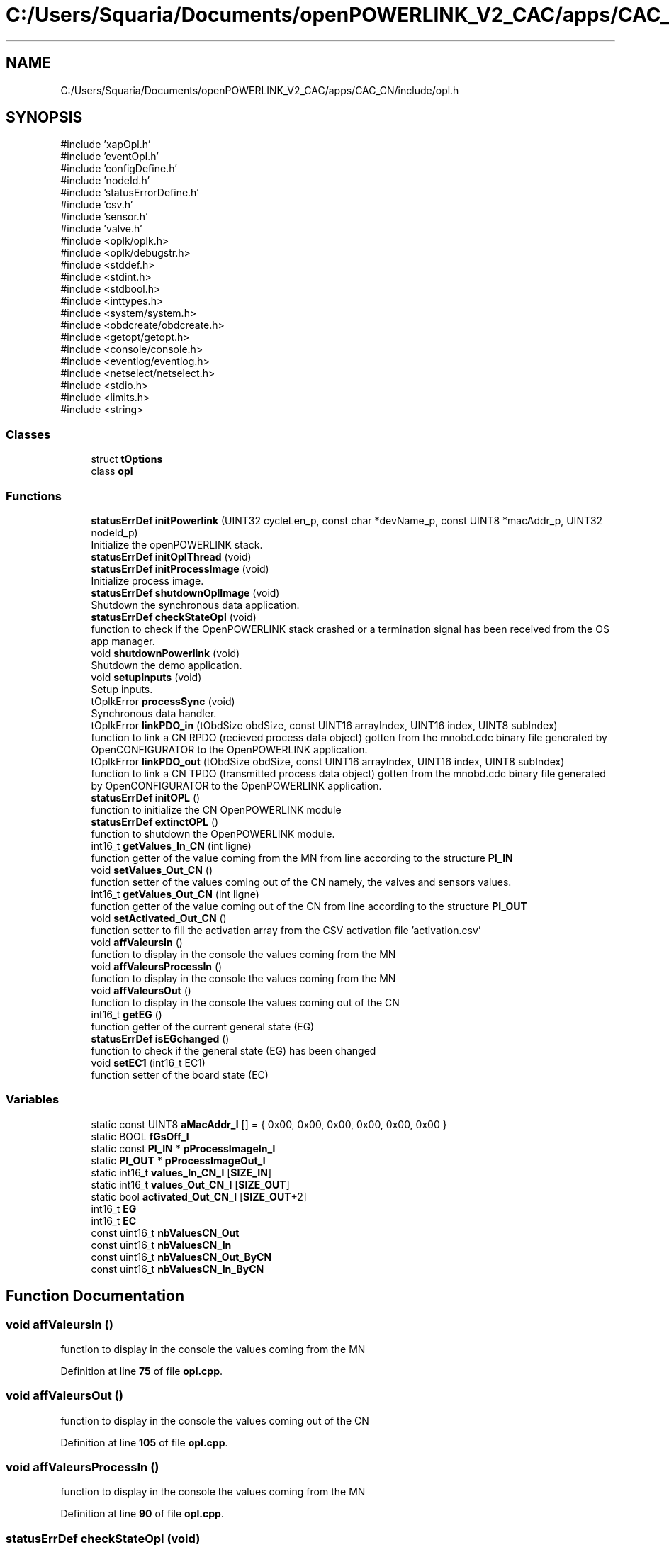 .TH "C:/Users/Squaria/Documents/openPOWERLINK_V2_CAC/apps/CAC_CN/include/opl.h" 3 "Version 1.1" "CAC_CN" \" -*- nroff -*-
.ad l
.nh
.SH NAME
C:/Users/Squaria/Documents/openPOWERLINK_V2_CAC/apps/CAC_CN/include/opl.h
.SH SYNOPSIS
.br
.PP
\fR#include 'xapOpl\&.h'\fP
.br
\fR#include 'eventOpl\&.h'\fP
.br
\fR#include 'configDefine\&.h'\fP
.br
\fR#include 'nodeId\&.h'\fP
.br
\fR#include 'statusErrorDefine\&.h'\fP
.br
\fR#include 'csv\&.h'\fP
.br
\fR#include 'sensor\&.h'\fP
.br
\fR#include 'valve\&.h'\fP
.br
\fR#include <oplk/oplk\&.h>\fP
.br
\fR#include <oplk/debugstr\&.h>\fP
.br
\fR#include <stddef\&.h>\fP
.br
\fR#include <stdint\&.h>\fP
.br
\fR#include <stdbool\&.h>\fP
.br
\fR#include <inttypes\&.h>\fP
.br
\fR#include <system/system\&.h>\fP
.br
\fR#include <obdcreate/obdcreate\&.h>\fP
.br
\fR#include <getopt/getopt\&.h>\fP
.br
\fR#include <console/console\&.h>\fP
.br
\fR#include <eventlog/eventlog\&.h>\fP
.br
\fR#include <netselect/netselect\&.h>\fP
.br
\fR#include <stdio\&.h>\fP
.br
\fR#include <limits\&.h>\fP
.br
\fR#include <string>\fP
.br

.SS "Classes"

.in +1c
.ti -1c
.RI "struct \fBtOptions\fP"
.br
.ti -1c
.RI "class \fBopl\fP"
.br
.in -1c
.SS "Functions"

.in +1c
.ti -1c
.RI "\fBstatusErrDef\fP \fBinitPowerlink\fP (UINT32 cycleLen_p, const char *devName_p, const UINT8 *macAddr_p, UINT32 nodeId_p)"
.br
.RI "Initialize the openPOWERLINK stack\&. "
.ti -1c
.RI "\fBstatusErrDef\fP \fBinitOplThread\fP (void)"
.br
.ti -1c
.RI "\fBstatusErrDef\fP \fBinitProcessImage\fP (void)"
.br
.RI "Initialize process image\&. "
.ti -1c
.RI "\fBstatusErrDef\fP \fBshutdownOplImage\fP (void)"
.br
.RI "Shutdown the synchronous data application\&. "
.ti -1c
.RI "\fBstatusErrDef\fP \fBcheckStateOpl\fP (void)"
.br
.RI "function to check if the OpenPOWERLINK stack crashed or a termination signal has been received from the OS app manager\&. "
.ti -1c
.RI "void \fBshutdownPowerlink\fP (void)"
.br
.RI "Shutdown the demo application\&. "
.ti -1c
.RI "void \fBsetupInputs\fP (void)"
.br
.RI "Setup inputs\&. "
.ti -1c
.RI "tOplkError \fBprocessSync\fP (void)"
.br
.RI "Synchronous data handler\&. "
.ti -1c
.RI "tOplkError \fBlinkPDO_in\fP (tObdSize obdSize, const UINT16 arrayIndex, UINT16 index, UINT8 subIndex)"
.br
.RI "function to link a CN RPDO (recieved process data object) gotten from the mnobd\&.cdc binary file generated by OpenCONFIGURATOR to the OpenPOWERLINK application\&. "
.ti -1c
.RI "tOplkError \fBlinkPDO_out\fP (tObdSize obdSize, const UINT16 arrayIndex, UINT16 index, UINT8 subIndex)"
.br
.RI "function to link a CN TPDO (transmitted process data object) gotten from the mnobd\&.cdc binary file generated by OpenCONFIGURATOR to the OpenPOWERLINK application\&. "
.ti -1c
.RI "\fBstatusErrDef\fP \fBinitOPL\fP ()"
.br
.RI "function to initialize the CN OpenPOWERLINK module "
.ti -1c
.RI "\fBstatusErrDef\fP \fBextinctOPL\fP ()"
.br
.RI "function to shutdown the OpenPOWERLINK module\&. "
.ti -1c
.RI "int16_t \fBgetValues_In_CN\fP (int ligne)"
.br
.RI "function getter of the value coming from the MN from line according to the structure \fBPI_IN\fP "
.ti -1c
.RI "void \fBsetValues_Out_CN\fP ()"
.br
.RI "function setter of the values coming out of the CN namely, the valves and sensors values\&. "
.ti -1c
.RI "int16_t \fBgetValues_Out_CN\fP (int ligne)"
.br
.RI "function getter of the value coming out of the CN from line according to the structure \fBPI_OUT\fP "
.ti -1c
.RI "void \fBsetActivated_Out_CN\fP ()"
.br
.RI "function setter to fill the activation array from the CSV activation file 'activation\&.csv' "
.ti -1c
.RI "void \fBaffValeursIn\fP ()"
.br
.RI "function to display in the console the values coming from the MN "
.ti -1c
.RI "void \fBaffValeursProcessIn\fP ()"
.br
.RI "function to display in the console the values coming from the MN "
.ti -1c
.RI "void \fBaffValeursOut\fP ()"
.br
.RI "function to display in the console the values coming out of the CN "
.ti -1c
.RI "int16_t \fBgetEG\fP ()"
.br
.RI "function getter of the current general state (EG) "
.ti -1c
.RI "\fBstatusErrDef\fP \fBisEGchanged\fP ()"
.br
.RI "function to check if the general state (EG) has been changed "
.ti -1c
.RI "void \fBsetEC1\fP (int16_t EC1)"
.br
.RI "function setter of the board state (EC) "
.in -1c
.SS "Variables"

.in +1c
.ti -1c
.RI "static const UINT8 \fBaMacAddr_l\fP [] = { 0x00, 0x00, 0x00, 0x00, 0x00, 0x00 }"
.br
.ti -1c
.RI "static BOOL \fBfGsOff_l\fP"
.br
.ti -1c
.RI "static const \fBPI_IN\fP * \fBpProcessImageIn_l\fP"
.br
.ti -1c
.RI "static \fBPI_OUT\fP * \fBpProcessImageOut_l\fP"
.br
.ti -1c
.RI "static int16_t \fBvalues_In_CN_l\fP [\fBSIZE_IN\fP]"
.br
.ti -1c
.RI "static int16_t \fBvalues_Out_CN_l\fP [\fBSIZE_OUT\fP]"
.br
.ti -1c
.RI "static bool \fBactivated_Out_CN_l\fP [\fBSIZE_OUT\fP+2]"
.br
.ti -1c
.RI "int16_t \fBEG\fP"
.br
.ti -1c
.RI "int16_t \fBEC\fP"
.br
.ti -1c
.RI "const uint16_t \fBnbValuesCN_Out\fP"
.br
.ti -1c
.RI "const uint16_t \fBnbValuesCN_In\fP"
.br
.ti -1c
.RI "const uint16_t \fBnbValuesCN_Out_ByCN\fP"
.br
.ti -1c
.RI "const uint16_t \fBnbValuesCN_In_ByCN\fP"
.br
.in -1c
.SH "Function Documentation"
.PP 
.SS "void affValeursIn ()"

.PP
function to display in the console the values coming from the MN 
.PP
Definition at line \fB75\fP of file \fBopl\&.cpp\fP\&.
.SS "void affValeursOut ()"

.PP
function to display in the console the values coming out of the CN 
.PP
Definition at line \fB105\fP of file \fBopl\&.cpp\fP\&.
.SS "void affValeursProcessIn ()"

.PP
function to display in the console the values coming from the MN 
.PP
Definition at line \fB90\fP of file \fBopl\&.cpp\fP\&.
.SS "\fBstatusErrDef\fP checkStateOpl (void)"

.PP
function to check if the OpenPOWERLINK stack crashed or a termination signal has been received from the OS app manager\&. 
.PP
\fBReturns\fP
.RS 4
statusErrDef that values errSystemSendTerminate if a termination signal has been received or errOplKernelStackDown if the OpenPOWERLINK stack crashed or noError when the function exits successfully\&. 
.RE
.PP

.PP
Definition at line \fB488\fP of file \fBopl\&.cpp\fP\&.
.SS "\fBstatusErrDef\fP extinctOPL ()"

.PP
function to shutdown the OpenPOWERLINK module\&. 
.PP
\fBReturns\fP
.RS 4
statusErrDef that values errOplkFreeProcessImage when the freeing of memory of the OpenPOWERLINK stack fails\&. or noError when the function exits successfully\&. 
.RE
.PP

.PP
Definition at line \fB756\fP of file \fBopl\&.cpp\fP\&.
.SS "int16_t getEG ()"

.PP
function getter of the current general state (EG) 
.PP
\fBReturns\fP
.RS 4
int16_t the current general state (EG) 
.RE
.PP

.PP
Definition at line \fB174\fP of file \fBopl\&.cpp\fP\&.
.SS "int16_t getValues_In_CN (int ligne)"

.PP
function getter of the value coming from the MN from line according to the structure \fBPI_IN\fP 
.PP
\fBParameters\fP
.RS 4
\fIligne\fP the line according to the structure \fBPI_IN\fP 
.RE
.PP
\fBReturns\fP
.RS 4
int16_t the value coming from the MN 
.RE
.PP

.PP
Definition at line \fB122\fP of file \fBopl\&.cpp\fP\&.
.SS "int16_t getValues_Out_CN (int ligne)"

.PP
function getter of the value coming out of the CN from line according to the structure \fBPI_OUT\fP 
.PP
\fBParameters\fP
.RS 4
\fIligne\fP the line according to the structure \fBPI_OUT\fP 
.RE
.PP
\fBReturns\fP
.RS 4
int16_t the value coming out of the CN 
.RE
.PP

.PP
Definition at line \fB151\fP of file \fBopl\&.cpp\fP\&.
.SS "\fBstatusErrDef\fP initOPL ()"

.PP
function to initialize the CN OpenPOWERLINK module 
.PP
\fBReturns\fP
.RS 4
statusErrDef that values errOPLSystemInit when OpenPOWERLINK fails to set the correct configuration for the current operating system\&. or errSelNetInterface when the selection of the network interface fails when in a Windows machine\&. Can be caused by the absence of WinPcap\&. or errInitObjDictionary when the object dictionary header file (objdict\&.h) has incorrect values or syntax\&. or errOplkInit when The OpenPOWERLINK stack fails to initialize, main cause: the stack is not found by the application, check the CN \&.lib files or errOplkCreate when the OpenPOWERLINK stack fails to create a new instance or errOplkAllocProcessImage when the allocation of the input and/or output structure fails because parts of the structure doesn't exist in the objdict\&.h file or errLinkPDOout when an output object (TPDO) doesn't exist for the same reasons above or errLinkPDOin when an input object (RPDO) doesn't exist for the same reasons above or errSendNMTResetCommand when the OpenPOWERLINK reset command fails or noError when the function exits successfully\&. 
.RE
.PP

.PP
Definition at line \fB248\fP of file \fBopl\&.cpp\fP\&.
.SS "\fBstatusErrDef\fP initOplThread (void)"

.IP "\(bu" 2
It creates the sync thread which is responsible for the synchronous data application\&.
.PP
.PP
\fBReturns\fP
.RS 4
statusErrDef that values errSendNMTResetCommand when the OpenPOWERLINK reset command fails or noError when the function exits successfully\&. 
.RE
.PP

.PP
Definition at line \fB456\fP of file \fBopl\&.cpp\fP\&.
.SS "\fBstatusErrDef\fP initPowerlink (UINT32 cycleLen_p, const char * devName_p, const UINT8 * macAddr_p, UINT32 nodeId_p)"

.PP
Initialize the openPOWERLINK stack\&. The function initializes the openPOWERLINK stack\&.
.PP
\fBParameters\fP
.RS 4
\fIcycleLen_p\fP Length of POWERLINK cycle\&. 
.br
\fIdevName_p\fP Device name string\&. 
.br
\fImacAddr_p\fP MAC address to use for POWERLINK interface\&. 
.br
\fInodeId_p\fP POWERLINK node ID\&.
.RE
.PP
\fBReturns\fP
.RS 4
statusErrDef that values errSelNetInterface when the selection of the network interface fails when in a Windows machine can be caused by the absence of WinPcap\&. or errInitObjDictionary when the object dictionary header file (objdict\&.h) has incorrect values or syntax\&. or errOplkInit when the OpenPOWERLINK stack fails maybe because the stack is not found by the application, check the CN \&.lib files\&. or errOplkCreate when the OpenPOWERLINK stack fails to create a new instance or noError when the function exits successfully\&. 
.RE
.PP

.PP
Definition at line \fB325\fP of file \fBopl\&.cpp\fP\&.
.SS "\fBstatusErrDef\fP initProcessImage (void)"

.PP
Initialize process image\&. The function initializes the process image of the application\&.
.PP
\fBReturns\fP
.RS 4
statusErrDef that values errOplkAllocProcessImage when the allocation of the input and/or output structure doesn't exist in the objdict\&.h file or errLinkPDOout when an output object (TPDO) doesn't exist for the same reasons above\&. or errLinkPDOin when an input object (RPDO) doesn't exist for the same reasons above\&. or noError when the function exits successfully\&. 
.RE
.PP

.PP
Definition at line \fB597\fP of file \fBopl\&.cpp\fP\&.
.SS "\fBstatusErrDef\fP isEGchanged ()"

.PP
function to check if the general state (EG) has been changed 
.PP
\fBReturns\fP
.RS 4
statusErrDef infoModeSetToManual if the mode to manual order has been received from the MN or infoEGNotChanged if the EG is still the same\&. 
.RE
.PP

.PP
Definition at line \fB188\fP of file \fBopl\&.cpp\fP\&.
.SS "tOplkError linkPDO_in (tObdSize obdSize, UINT16 arrayIndex, UINT16 index, UINT8 subIndex)"

.PP
function to link a CN RPDO (recieved process data object) gotten from the mnobd\&.cdc binary file generated by OpenCONFIGURATOR to the OpenPOWERLINK application\&. 
.PP
\fBParameters\fP
.RS 4
\fIobdSize\fP the size of the PDO in bytes 
.br
\fIarrayIndex\fP the index of the CN RPDO array 
.br
\fIindex\fP the index of the CN RPDO in the OpenPOWERLINK object library gotten from this file: 00000000_POWERLINK_CiA401_CN\&.xdd 
.br
\fIsubIndex\fP the sub index of the specific object to be linked gotten from this file: 00000000_POWERLINK_CiA401_CN\&.xdd
.RE
.PP
\fBReturns\fP
.RS 4
The function returns a tOplkError error code\&. 
.RE
.PP

.PP
Definition at line \fB685\fP of file \fBopl\&.cpp\fP\&.
.SS "tOplkError linkPDO_out (tObdSize obdSize, UINT16 arrayIndex, UINT16 index, UINT8 subIndex)"

.PP
function to link a CN TPDO (transmitted process data object) gotten from the mnobd\&.cdc binary file generated by OpenCONFIGURATOR to the OpenPOWERLINK application\&. 
.PP
\fBParameters\fP
.RS 4
\fIobdSize\fP the size of the PDO in bytes 
.br
\fIarrayIndex\fP the index of the CN TPDO array 
.br
\fIindex\fP the index of the CN RPDO in the OpenPOWERLINK object library gotten from this file: 00000000_POWERLINK_CiA401_CN\&.xdd 
.br
\fIsubIndex\fP the sub index of the specific object to be linked gotten from this file: 00000000_POWERLINK_CiA401_CN\&.xdd
.RE
.PP
\fBReturns\fP
.RS 4
The function returns a tOplkError error code\&. 
.RE
.PP

.PP
Definition at line \fB725\fP of file \fBopl\&.cpp\fP\&.
.SS "tOplkError processSync (void)"

.PP
Synchronous data handler\&. The function implements the synchronous data handler\&.
.PP
\fBReturns\fP
.RS 4
The function returns a tOplkError error code\&. 
.RE
.PP

.PP
Definition at line \fB518\fP of file \fBopl\&.cpp\fP\&.
.SS "void setActivated_Out_CN ()"

.PP
function setter to fill the activation array from the CSV activation file 'activation\&.csv' 
.PP
Definition at line \fB161\fP of file \fBopl\&.cpp\fP\&.
.SS "void setEC1 (int16_t EC)"

.PP
function setter of the board state (EC) 
.PP
\fBParameters\fP
.RS 4
\fIEC\fP the board state (EC) 
.RE
.PP

.PP
Definition at line \fB214\fP of file \fBopl\&.cpp\fP\&.
.SS "void setupInputs (void)"

.PP
Setup inputs\&. The function initializes the digital input port\&. 
.PP
Definition at line \fB578\fP of file \fBopl\&.cpp\fP\&.
.SS "void setValues_Out_CN ()"

.PP
function setter of the values coming out of the CN namely, the valves and sensors values\&. 
.PP
Definition at line \fB132\fP of file \fBopl\&.cpp\fP\&.
.SS "\fBstatusErrDef\fP shutdownOplImage (void)"

.PP
Shutdown the synchronous data application\&. The function shuts down the synchronous data application
.PP
\fBReturns\fP
.RS 4
statusErrDef that values errOplkFreeProcessImage when the freeing of memory of the OpenPOWERLINK fails\&. or noError when the function exits successfully\&. 
.RE
.PP

.PP
Definition at line \fB778\fP of file \fBopl\&.cpp\fP\&.
.SS "void shutdownPowerlink (void)"

.PP
Shutdown the demo application\&. The function shuts down the demo application\&. 
.PP
Definition at line \fB799\fP of file \fBopl\&.cpp\fP\&.
.SH "Variable Documentation"
.PP 
.SS "bool activated_Out_CN_l[\fBSIZE_OUT\fP+2]\fR [static]\fP"

.PP
Definition at line \fB99\fP of file \fBopl\&.h\fP\&.
.SS "const UINT8 aMacAddr_l[] = { 0x00, 0x00, 0x00, 0x00, 0x00, 0x00 }\fR [static]\fP"

.PP
Definition at line \fB89\fP of file \fBopl\&.h\fP\&.
.SS "int16_t EC\fR [extern]\fP"

.PP
Definition at line \fB15\fP of file \fBopl\&.cpp\fP\&.
.SS "int16_t EG\fR [extern]\fP"

.PP
Definition at line \fB14\fP of file \fBopl\&.cpp\fP\&.
.SS "BOOL fGsOff_l\fR [static]\fP"

.PP
Definition at line \fB90\fP of file \fBopl\&.h\fP\&.
.SS "const uint16_t nbValuesCN_In\fR [extern]\fP"

.PP
Definition at line \fB18\fP of file \fBopl\&.cpp\fP\&.
.SS "const uint16_t nbValuesCN_In_ByCN\fR [extern]\fP"

.PP
Definition at line \fB20\fP of file \fBopl\&.cpp\fP\&.
.SS "const uint16_t nbValuesCN_Out\fR [extern]\fP"

.PP
Definition at line \fB17\fP of file \fBopl\&.cpp\fP\&.
.SS "const uint16_t nbValuesCN_Out_ByCN\fR [extern]\fP"

.PP
Definition at line \fB19\fP of file \fBopl\&.cpp\fP\&.
.SS "const \fBPI_IN\fP* pProcessImageIn_l\fR [static]\fP"

.PP
Definition at line \fB93\fP of file \fBopl\&.h\fP\&.
.SS "\fBPI_OUT\fP* pProcessImageOut_l\fR [static]\fP"

.PP
Definition at line \fB94\fP of file \fBopl\&.h\fP\&.
.SS "int16_t values_In_CN_l[\fBSIZE_IN\fP]\fR [static]\fP"

.PP
Definition at line \fB97\fP of file \fBopl\&.h\fP\&.
.SS "int16_t values_Out_CN_l[\fBSIZE_OUT\fP]\fR [static]\fP"

.PP
Definition at line \fB98\fP of file \fBopl\&.h\fP\&.
.SH "Author"
.PP 
Generated automatically by Doxygen for CAC_CN from the source code\&.
